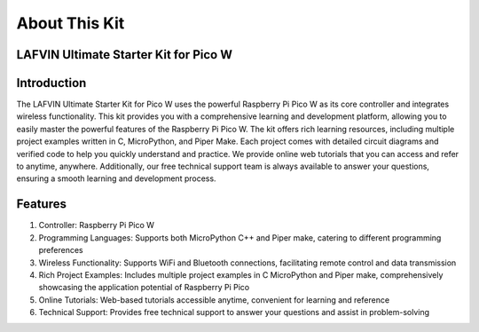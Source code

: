 About This Kit
===============

LAFVIN Ultimate Starter Kit for Pico W
---------------------------------------
.. image:: about_this_kit.jpg

Introduction
-------------
The LAFVIN Ultimate Starter Kit for Pico W uses the powerful Raspberry Pi Pico W as its core controller and integrates wireless functionality. This kit provides you with a comprehensive learning and development platform, allowing you to easily master the powerful features of the Raspberry Pi Pico W.
The kit offers rich learning resources, including multiple project examples written in C, MicroPython, and Piper Make. Each project comes with detailed circuit diagrams and verified code to help you quickly understand and practice.
We provide online web tutorials that you can access and refer to anytime, anywhere. Additionally, our free technical support team is always available to answer your questions, ensuring a smooth learning and development process.

Features
----------
1. Controller: Raspberry Pi Pico W
2. Programming Languages: Supports both MicroPython C++ and Piper make, catering to different programming preferences
3. Wireless Functionality: Supports WiFi and Bluetooth connections, facilitating remote control and data transmission
4. Rich Project Examples: Includes multiple project examples in C MicroPython and Piper make, comprehensively showcasing the application potential of Raspberry Pi Pico
5. Online Tutorials: Web-based tutorials accessible anytime, convenient for learning and reference
6. Technical Support: Provides free technical support to answer your questions and assist in problem-solving